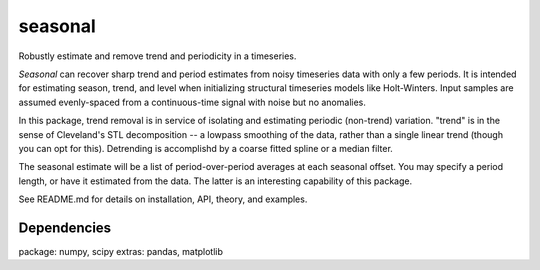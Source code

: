 seasonal
========
Robustly estimate and remove trend and periodicity in a timeseries.

`Seasonal` can recover sharp trend and period estimates from noisy
timeseries data with only a few periods.  It is intended for
estimating season, trend, and level when initializing structural
timeseries models like Holt-Winters. Input samples are
assumed evenly-spaced from a continuous-time signal with noise but
no anomalies.

In this package, trend removal is in service of isolating and
estimating periodic (non-trend) variation. "trend" is in the sense of
Cleveland's STL decomposition -- a lowpass smoothing of
the data, rather than a single linear trend (though you can opt for
this). Detrending is accomplishd by a coarse fitted spline or a median
filter.

The seasonal estimate will be a list of period-over-period averages at
each seasonal offset. You may specify a period length, or have it
estimated from the data. The latter is an interesting capability of
this package.

See README.md for details on installation, API, theory, and examples.

Dependencies
-------------
package: numpy, scipy
extras:  pandas, matplotlib


